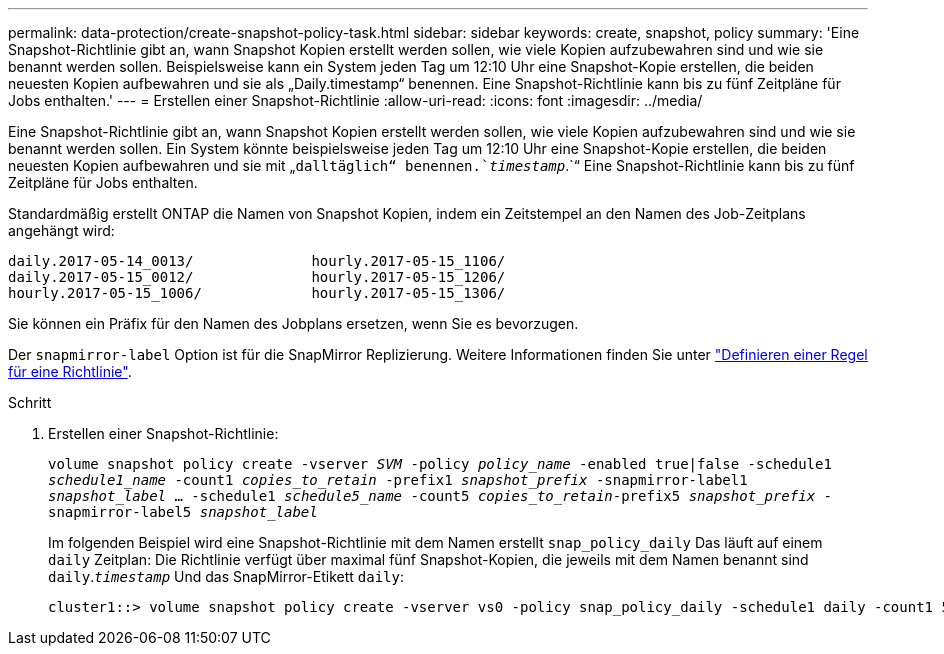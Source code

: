 ---
permalink: data-protection/create-snapshot-policy-task.html 
sidebar: sidebar 
keywords: create, snapshot, policy 
summary: 'Eine Snapshot-Richtlinie gibt an, wann Snapshot Kopien erstellt werden sollen, wie viele Kopien aufzubewahren sind und wie sie benannt werden sollen. Beispielsweise kann ein System jeden Tag um 12:10 Uhr eine Snapshot-Kopie erstellen, die beiden neuesten Kopien aufbewahren und sie als „Daily.timestamp“ benennen. Eine Snapshot-Richtlinie kann bis zu fünf Zeitpläne für Jobs enthalten.' 
---
= Erstellen einer Snapshot-Richtlinie
:allow-uri-read: 
:icons: font
:imagesdir: ../media/


[role="lead"]
Eine Snapshot-Richtlinie gibt an, wann Snapshot Kopien erstellt werden sollen, wie viele Kopien aufzubewahren sind und wie sie benannt werden sollen. Ein System könnte beispielsweise jeden Tag um 12:10 Uhr eine Snapshot-Kopie erstellen, die beiden neuesten Kopien aufbewahren und sie mit „`dalltäglich“ benennen.`_timestamp_`.`“ Eine Snapshot-Richtlinie kann bis zu fünf Zeitpläne für Jobs enthalten.

Standardmäßig erstellt ONTAP die Namen von Snapshot Kopien, indem ein Zeitstempel an den Namen des Job-Zeitplans angehängt wird:

[listing]
----
daily.2017-05-14_0013/              hourly.2017-05-15_1106/
daily.2017-05-15_0012/              hourly.2017-05-15_1206/
hourly.2017-05-15_1006/             hourly.2017-05-15_1306/
----
Sie können ein Präfix für den Namen des Jobplans ersetzen, wenn Sie es bevorzugen.

Der `snapmirror-label` Option ist für die SnapMirror Replizierung. Weitere Informationen finden Sie unter link:define-rule-policy-task.html["Definieren einer Regel für eine Richtlinie"].

.Schritt
. Erstellen einer Snapshot-Richtlinie:
+
`volume snapshot policy create -vserver _SVM_ -policy _policy_name_ -enabled true|false -schedule1 _schedule1_name_ -count1 _copies_to_retain_ -prefix1 _snapshot_prefix_ -snapmirror-label1 _snapshot_label_ ... -schedule1 _schedule5_name_ -count5 _copies_to_retain_-prefix5 _snapshot_prefix_ -snapmirror-label5 _snapshot_label_`

+
Im folgenden Beispiel wird eine Snapshot-Richtlinie mit dem Namen erstellt `snap_policy_daily` Das läuft auf einem `daily` Zeitplan: Die Richtlinie verfügt über maximal fünf Snapshot-Kopien, die jeweils mit dem Namen benannt sind `daily`.`_timestamp_` Und das SnapMirror-Etikett `daily`:

+
[listing]
----
cluster1::> volume snapshot policy create -vserver vs0 -policy snap_policy_daily -schedule1 daily -count1 5 -snapmirror-label1 daily
----

